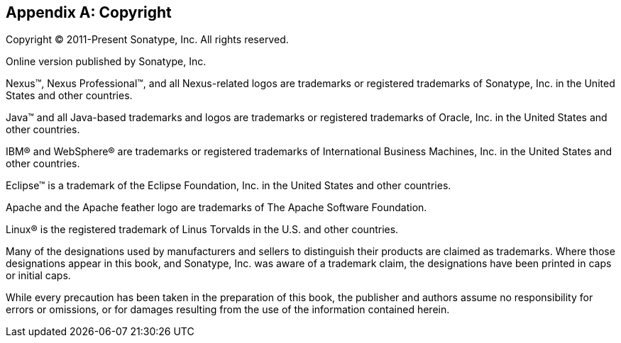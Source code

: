 [[copyright]]
[appendix]
== Copyright

Copyright © 2011-Present Sonatype, Inc. All rights reserved.

Online version published by Sonatype, Inc.

Nexus™, Nexus Professional™, and all Nexus-related logos are trademarks or registered trademarks of Sonatype, Inc. in the
United States and other countries.

Java™ and all Java-based trademarks and logos are trademarks or registered trademarks of Oracle, Inc. in the
United States and other countries.

IBM® and WebSphere® are trademarks or registered trademarks of International Business Machines, Inc. in the United
States and other countries.

Eclipse™ is a trademark of the Eclipse Foundation, Inc. in the United States and other countries.

Apache and the Apache feather logo are trademarks of The Apache Software Foundation.

Linux® is the registered trademark of Linus Torvalds in the U.S. and other countries.

Many of the designations used by manufacturers and sellers to distinguish their products are claimed as
trademarks. Where those designations appear in this book, and Sonatype, Inc. was aware of a trademark claim, the
designations have been printed in caps or initial caps.

While every precaution has been taken in the preparation of this book, the publisher and authors assume no
responsibility for errors or omissions, or for damages resulting from the use of the information contained herein.



